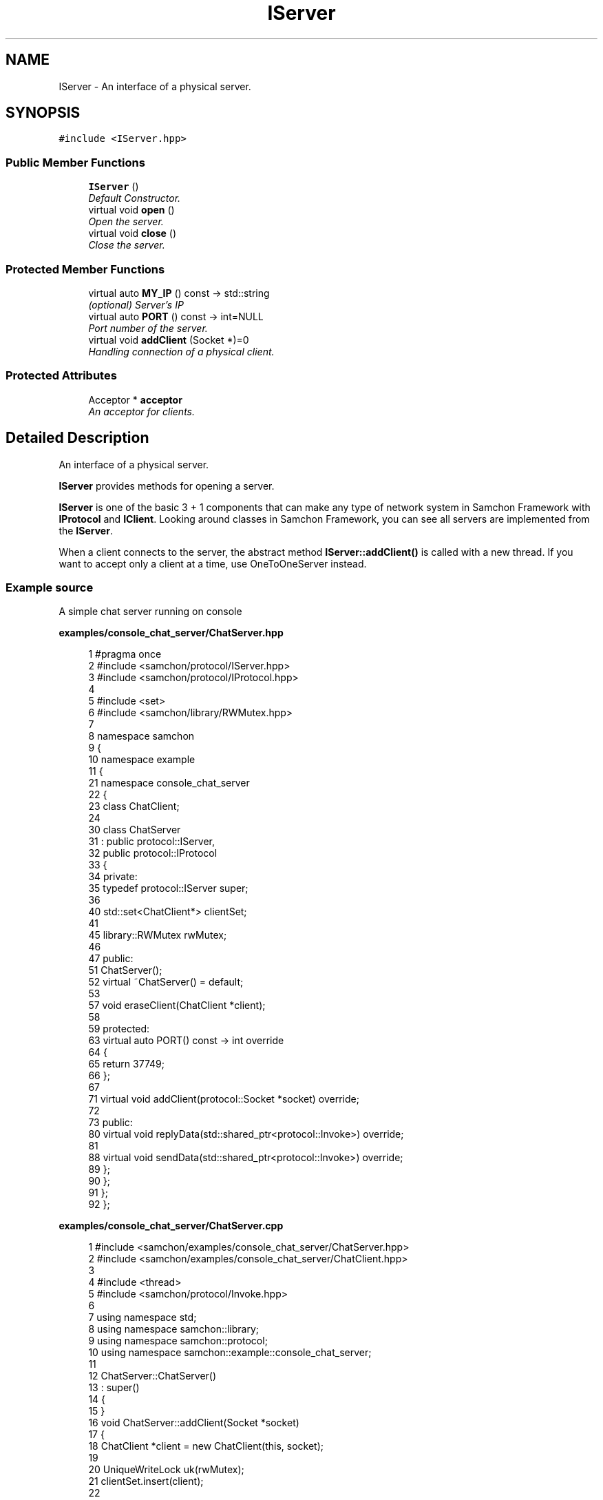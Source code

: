 .TH "IServer" 3 "Mon Oct 26 2015" "Version 1.0.0" "Samchon Framework for CPP" \" -*- nroff -*-
.ad l
.nh
.SH NAME
IServer \- An interface of a physical server\&.  

.SH SYNOPSIS
.br
.PP
.PP
\fC#include <IServer\&.hpp>\fP
.SS "Public Member Functions"

.in +1c
.ti -1c
.RI "\fBIServer\fP ()"
.br
.RI "\fIDefault Constructor\&. \fP"
.ti -1c
.RI "virtual void \fBopen\fP ()"
.br
.RI "\fIOpen the server\&. \fP"
.ti -1c
.RI "virtual void \fBclose\fP ()"
.br
.RI "\fIClose the server\&. \fP"
.in -1c
.SS "Protected Member Functions"

.in +1c
.ti -1c
.RI "virtual auto \fBMY_IP\fP () const  \-> std::string"
.br
.RI "\fI(optional) Server's IP \fP"
.ti -1c
.RI "virtual auto \fBPORT\fP () const  \-> int=NULL"
.br
.RI "\fIPort number of the server\&. \fP"
.ti -1c
.RI "virtual void \fBaddClient\fP (Socket *)=0"
.br
.RI "\fIHandling connection of a physical client\&. \fP"
.in -1c
.SS "Protected Attributes"

.in +1c
.ti -1c
.RI "Acceptor * \fBacceptor\fP"
.br
.RI "\fIAn acceptor for clients\&. \fP"
.in -1c
.SH "Detailed Description"
.PP 
An interface of a physical server\&. 

\fBIServer\fP provides methods for opening a server\&. 
.PP
\fBIServer\fP is one of the basic 3 + 1 components that can make any type of network system in Samchon Framework with \fBIProtocol\fP and \fBIClient\fP\&. Looking around classes in Samchon Framework, you can see all servers are implemented from the \fBIServer\fP\&. 
.PP
When a client connects to the server, the abstract method \fBIServer::addClient()\fP is called with a new thread\&. If you want to accept only a client at a time, use OneToOneServer instead\&. 
.PP
 
.PP
.SS "Example source"
.PP
A simple chat server running on console 
.PP
\fBexamples/console_chat_server/ChatServer\&.hpp\fP
.RS 4

.PP
.nf
1 #pragma once
2 #include <samchon/protocol/IServer\&.hpp>
3 #include <samchon/protocol/IProtocol\&.hpp>
4 
5 #include <set>
6 #include <samchon/library/RWMutex\&.hpp>
7 
8 namespace samchon
9 {
10     namespace example
11     {
21         namespace console_chat_server
22         {
23             class ChatClient;
24 
30             class ChatServer
31                 : public protocol::IServer,
32                 public protocol::IProtocol
33             {
34             private:
35                 typedef protocol::IServer super;
36 
40                 std::set<ChatClient*> clientSet;
41 
45                 library::RWMutex rwMutex;
46 
47             public:
51                 ChatServer();
52                 virtual ~ChatServer() = default;
53 
57                 void eraseClient(ChatClient *client);
58 
59             protected:
63                 virtual auto PORT() const -> int override
64                 {
65                     return 37749;
66                 };
67 
71                 virtual void addClient(protocol::Socket *socket) override;
72 
73             public:
80                 virtual void replyData(std::shared_ptr<protocol::Invoke>) override;
81 
88                 virtual void sendData(std::shared_ptr<protocol::Invoke>) override;
89             };
90         };
91     };
92 };

.fi
.PP
 
.RE
.PP
\fBexamples/console_chat_server/ChatServer\&.cpp\fP
.RS 4

.PP
.nf
1 #include <samchon/examples/console_chat_server/ChatServer\&.hpp>
2 #include <samchon/examples/console_chat_server/ChatClient\&.hpp>
3 
4 #include <thread>
5 #include <samchon/protocol/Invoke\&.hpp>
6 
7 using namespace std;
8 using namespace samchon::library;
9 using namespace samchon::protocol;
10 using namespace samchon::example::console_chat_server;
11 
12 ChatServer::ChatServer()
13     : super()
14 {
15 }
16 void ChatServer::addClient(Socket *socket)
17 {
18     ChatClient *client = new ChatClient(this, socket);
19 
20     UniqueWriteLock uk(rwMutex);
21     clientSet\&.insert(client);
22 
23     thread(&ChatClient::listen, client)\&.detach();
24 }
25 void ChatServer::eraseClient(ChatClient *client)
26 {
27     UniqueWriteLock uk(rwMutex);
28     clientSet\&.erase(client);
29 }
30 
31 void ChatServer::replyData(shared_ptr<Invoke> invoke)
32 {
33     sendData(invoke);
34 }
35 void ChatServer::sendData(shared_ptr<Invoke> invoke)
36 {
37     UniqueReadLock uk(rwMutex);
38 
39     for(auto it = clientSet\&.begin(); it != clientSet\&.end(); it++)
40         (*it)->sendData(invoke);
41 }

.fi
.PP
 
.RE
.PP
\fBexamples/console_chat_server/ChatClient\&.hpp\fP
.RS 4

.PP
.nf
1 #pragma once
2 #include <samchon/protocol/IClient\&.hpp>
3 
4 namespace samchon
5 {
6     namespace example
7     {
8         namespace console_chat_server
9         {
10             class ChatServer;
11 
21             class ChatClient
22                 : public protocol::IClient
23             {
24             private:
25                 typedef protocol::IClient super;
26 
30                 ChatServer *server;
31 
32             public:
39                 ChatClient(ChatServer*, protocol::Socket*);
40 
45                 virtual ~ChatClient();
46 
51                 virtual void replyData(std::shared_ptr<protocol::Invoke>) override;
52             };
53         };
54     };
55 };

.fi
.PP
 
.RE
.PP
\fBexamples/console_chat_server/ChatClient\&.cpp\fP
.RS 4

.PP
.nf
1 #include <samchon/examples/console_chat_server/ChatClient\&.hpp>
2 #include <samchon/examples/console_chat_server/ChatServer\&.hpp>
3 
4 #include <samchon/protocol/Invoke\&.hpp>
5 
6 using namespace std;
7 using namespace samchon::library;
8 using namespace samchon::protocol;
9 using namespace samchon::example::console_chat_server;
10 
11 ChatClient::ChatClient(ChatServer *server, Socket *socket)
12     : super()
13 {
14     this->server = server;
15     this->socket = socket;
16 }
17 ChatClient::~ChatClient()
18 {
19     server->eraseClient(this);
20 }
21 
22 void ChatClient::replyData(shared_ptr<Invoke> invoke)
23 {
24     server->replyData(invoke);
25 }

.fi
.PP
 
.RE
.PP
\fBexamples/console_chat_server/main\&.cpp\fP
.RS 4

.PP
.nf
1 #include <iostream>
2 #include <samchon/examples/console_chat_server/ChatServer\&.hpp>
3 
4 #ifdef _WIN64
5 #   ifdef _DEBUG
6 #       pragma comment(lib, "x64/Debug/SamchonFramework\&.lib")
7 #   else
8 #       pragma comment(lib, "x64/Release/SamchonFramework\&.lib")
9 #   endif
10 #else
11 #   ifdef _DEBUG
12 #       pragma comment(lib, "Debug/SamchonFramework\&.lib")
13 #   else
14 #       pragma comment(lib, "Release/SamchonFramework\&.lib")
15 #   endif
16 #endif
17 
18 using namespace samchon::example::console_chat_server;
19 
20 void main()
21 {
22     ChatServer chatServer;
23     chatServer\&.open();
24 
25     system("pause");
26 }

.fi
.PP
.RE
.PP
\fBAuthor:\fP
.RS 4
Jeongho Nam 
.RE
.PP

.SH "Member Function Documentation"
.PP 
.SS "void open ()\fC [virtual]\fP"

.PP
Open the server\&. 
.PP
\fBNote:\fP
.RS 4
It holds (monopolies) a thread\&. 
.RE
.PP

.PP
Reimplemented in \fBIWebServer\fP\&.

.SH "Author"
.PP 
Generated automatically by Doxygen for Samchon Framework for CPP from the source code\&.
